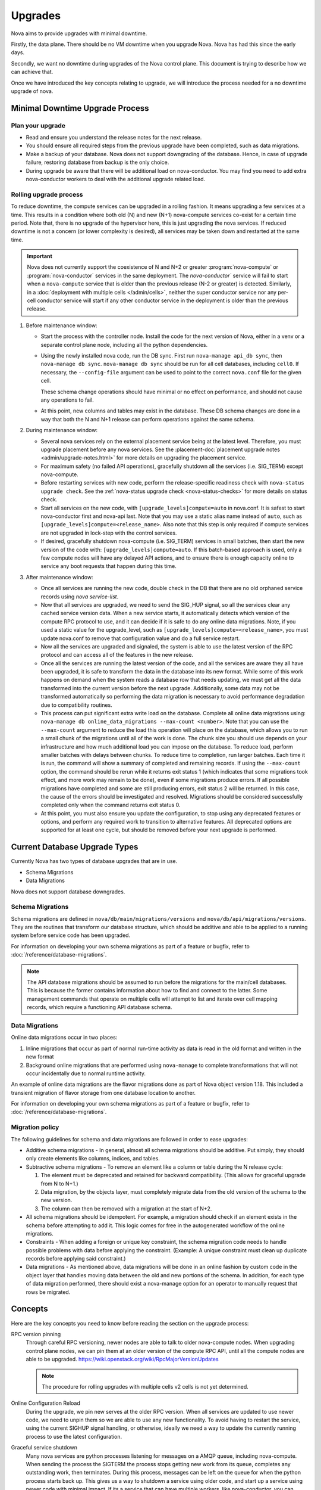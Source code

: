 ========
Upgrades
========

Nova aims to provide upgrades with minimal downtime.

Firstly, the data plane. There should be no VM downtime when you upgrade
Nova. Nova has had this since the early days.

Secondly, we want no downtime during upgrades of the Nova control plane.
This document is trying to describe how we can achieve that.

Once we have introduced the key concepts relating to upgrade, we will
introduce the process needed for a no downtime upgrade of nova.


.. _minimal_downtime_upgrade:

Minimal Downtime Upgrade Process
--------------------------------

Plan your upgrade
~~~~~~~~~~~~~~~~~

* Read and ensure you understand the release notes for the next release.

* You should ensure all required steps from the previous upgrade have been
  completed, such as data migrations.

* Make a backup of your database. Nova does not support downgrading of the
  database. Hence, in case of upgrade failure, restoring database from backup
  is the only choice.

* During upgrade be aware that there will be additional load on nova-conductor.
  You may find you need to add extra nova-conductor workers to deal with the
  additional upgrade related load.

Rolling upgrade process
~~~~~~~~~~~~~~~~~~~~~~~

To reduce downtime, the compute services can be upgraded in a rolling fashion.
It means upgrading a few services at a time. This results in a condition where
both old (N) and new (N+1) nova-compute services co-exist for a certain time
period. Note that, there is no upgrade of the hypervisor here, this is just
upgrading the nova services. If reduced downtime is not a concern (or lower
complexity is desired), all services may be taken down and restarted at the
same time.

.. important::

    Nova does not currently support the coexistence of N and N+2 or greater
    :program:`nova-compute` or :program:`nova-conductor` services in the same
    deployment. The `nova-conductor`` service will fail to start when a
    ``nova-compute`` service that is older than the previous release (N-2 or
    greater) is detected. Similarly, in a :doc:`deployment with multiple cells
    </admin/cells>`, neither the super conductor service nor any per-cell
    conductor service will start if any other conductor service in the
    deployment is older than the previous release.

#. Before maintenance window:

   * Start the process with the controller node. Install the code for the next
     version of Nova, either in a venv or a separate control plane node,
     including all the python dependencies.

   * Using the newly installed nova code, run the DB sync. First run
     ``nova-manage api_db sync``, then ``nova-manage db sync``. ``nova-manage
     db sync`` should be run for all cell databases, including ``cell0``. If
     necessary, the ``--config-file`` argument can be used to point to the
     correct ``nova.conf`` file for the given cell.

     These schema change operations should have minimal or no effect on
     performance, and should not cause any operations to fail.

   * At this point, new columns and tables may exist in the database. These
     DB schema changes are done in a way that both the N and N+1 release can
     perform operations against the same schema.

#. During maintenance window:

   * Several nova services rely on the external placement service being at the
     latest level. Therefore, you must upgrade placement before any nova
     services. See the
     :placement-doc:`placement upgrade notes <admin/upgrade-notes.html>` for
     more details on upgrading the placement service.

   * For maximum safety (no failed API operations), gracefully shutdown all
     the services (i.e. SIG_TERM) except nova-compute.

   * Before restarting services with new code, perform the release-specific
     readiness check with ``nova-status upgrade check``. See the
     :ref:`nova-status upgrade check <nova-status-checks>` for more details
     on status check.

   * Start all services on the new code, with
     ``[upgrade_levels]compute=auto`` in nova.conf.  It is safest to
     start nova-conductor first and nova-api last. Note that you may
     use a static alias name instead of ``auto``, such as
     ``[upgrade_levels]compute=<release_name>``. Also note that this step is
     only required if compute services are not upgraded in lock-step
     with the control services.

   * If desired, gracefully shutdown nova-compute (i.e. SIG_TERM)
     services in small batches, then start the new version of the code
     with: ``[upgrade_levels]compute=auto``. If this batch-based approach
     is used, only a few compute nodes will have any delayed API
     actions, and to ensure there is enough capacity online to service
     any boot requests that happen during this time.

#. After maintenance window:

   * Once all services are running the new code, double check in the DB that
     there are no old orphaned service records using `nova service-list`.

   * Now that all services are upgraded, we need to send the SIG_HUP signal, so all
     the services clear any cached service version data. When a new service
     starts, it automatically detects which version of the compute RPC protocol
     to use, and it can decide if it is safe to do any online data migrations.
     Note, if you used a static value for the upgrade_level, such as
     ``[upgrade_levels]compute=<release_name>``, you must update nova.conf to remove
     that configuration value and do a full service restart.

   * Now all the services are upgraded and signaled, the system is able to use
     the latest version of the RPC protocol and can access all of the
     features in the new release.

   * Once all the services are running the latest version of the code, and all
     the services are aware they all have been upgraded, it is safe to
     transform the data in the database into its new format. While some of this
     work happens on demand when the system reads a database row that needs
     updating, we must get all the data transformed into the current version
     before the next upgrade. Additionally, some data may not be transformed
     automatically so performing the data migration is necessary to avoid
     performance degradation due to compatibility routines.

   * This process can put significant extra write load on the
     database.  Complete all online data migrations using:
     ``nova-manage db online_data_migrations --max-count <number>``. Note
     that you can use the ``--max-count`` argument to reduce the load this
     operation will place on the database, which allows you to run a
     small chunk of the migrations until all of the work is done. The chunk size
     you should use depends on your infrastructure and how much additional load
     you can impose on the database. To reduce load, perform smaller batches
     with delays between chunks. To reduce time to completion, run larger batches.
     Each time it is run, the command will show a summary of completed and remaining
     records. If using the ``--max-count`` option, the command should be rerun
     while it returns exit status 1 (which indicates that some migrations took
     effect, and more work may remain to be done), even if some migrations
     produce errors. If all possible migrations have completed and some are
     still producing errors, exit status 2 will be returned. In this case, the
     cause of the errors should be investigated and resolved. Migrations should be
     considered successfully completed only when the command returns exit status 0.

   * At this point, you must also ensure you update the configuration, to stop
     using any deprecated features or options, and perform any required work
     to transition to alternative features. All deprecated options are
     supported for at least one cycle, but should be removed before your next
     upgrade is performed.


Current Database Upgrade Types
------------------------------

Currently Nova has two types of database upgrades that are in use.

- Schema Migrations
- Data Migrations

Nova does not support database downgrades.

.. _schema-migrations:

Schema Migrations
~~~~~~~~~~~~~~~~~

Schema migrations are defined in ``nova/db/main/migrations/versions`` and
``nova/db/api/migrations/versions``. They are the routines that transform our
database structure, which should be additive and able to be applied to a
running system before service code has been upgraded.

For information on developing your own schema migrations as part of a feature
or bugfix, refer to :doc:`/reference/database-migrations`.

.. note::

   The API database migrations should be assumed to run before the
   migrations for the main/cell databases. This is because the former
   contains information about how to find and connect to the latter.
   Some management commands that operate on multiple cells will attempt
   to list and iterate over cell mapping records, which require a
   functioning API database schema.

.. _data-migrations:

Data Migrations
~~~~~~~~~~~~~~~

Online data migrations occur in two places:

#. Inline migrations that occur as part of normal run-time
   activity as data is read in the old format and written in the
   new format

#. Background online migrations that are performed using
   ``nova-manage`` to complete transformations that will not occur
   incidentally due to normal runtime activity.

An example of online data migrations are the flavor migrations done as part
of Nova object version 1.18. This included a transient migration of flavor
storage from one database location to another.

For information on developing your own schema migrations as part of a feature
or bugfix, refer to :doc:`/reference/database-migrations`.

Migration policy
~~~~~~~~~~~~~~~~

The following guidelines for schema and data migrations are followed in order
to ease upgrades:

* Additive schema migrations - In general, almost all schema migrations should
  be additive.  Put simply, they should only create elements like columns,
  indices, and tables.

* Subtractive schema migrations - To remove an element like a column or table
  during the N release cycle:

  #. The element must be deprecated and retained for backward compatibility.
     (This allows for graceful upgrade from N to N+1.)

  #. Data migration, by the objects layer, must completely migrate data from
     the old version of the schema to the new version.

  #. The column can then be removed with a migration at the start of N+2.

* All schema migrations should be idempotent. For example, a migration
  should check if an element exists in the schema before attempting to add
  it. This logic comes for free in the autogenerated workflow of
  the online migrations.

* Constraints - When adding a foreign or unique key constraint, the schema
  migration code needs to handle possible problems with data before applying
  the constraint. (Example:  A unique constraint must clean up duplicate
  records before applying said constraint.)

* Data migrations - As mentioned above, data migrations will be done in an
  online fashion by custom code in the object layer that handles moving data
  between the old and new portions of the schema.  In addition, for each type
  of data migration performed, there should exist a nova-manage option for an
  operator to manually request that rows be migrated.


Concepts
--------

Here are the key concepts you need to know before reading the section on the
upgrade process:

RPC version pinning
    Through careful RPC versioning, newer nodes are able to talk to older
    nova-compute nodes. When upgrading control plane nodes, we can pin them
    at an older version of the compute RPC API, until all the compute nodes
    are able to be upgraded.
    https://wiki.openstack.org/wiki/RpcMajorVersionUpdates

    .. note::

      The procedure for rolling upgrades with multiple cells v2 cells is not
      yet determined.

Online Configuration Reload
    During the upgrade, we pin new serves at the older RPC version. When all
    services are updated to use newer code, we need to unpin them so we are
    able to use any new functionality.
    To avoid having to restart the service, using the current SIGHUP signal
    handling, or otherwise, ideally we need a way to update the currently
    running process to use the latest configuration.

Graceful service shutdown
    Many nova services are python processes listening for messages on a
    AMQP queue, including nova-compute. When sending the process the SIGTERM
    the process stops getting new work from its queue, completes any
    outstanding work, then terminates. During this process, messages can be
    left on the queue for when the python process starts back up.
    This gives us a way to shutdown a service using older code, and start
    up a service using newer code with minimal impact. If its a service that
    can have multiple workers, like nova-conductor, you can usually add the
    new workers before the graceful shutdown of the old workers. In the case
    of singleton services, like nova-compute, some actions could be delayed
    during the restart, but ideally no actions should fail due to the restart.

    .. note::

       While this is true for the RabbitMQ RPC backend, we need to confirm
       what happens for other RPC backends.

API load balancer draining
    When upgrading API nodes, you can make your load balancer only send new
    connections to the newer API nodes, allowing for a seamless update of your
    API nodes.

Expand/Contract DB Migrations
    Modern databases are able to make many schema changes while you are still
    writing to the database. Taking this a step further, we can make all DB
    changes by first adding the new structures, expanding. Then you can slowly
    move all the data into a new location and format. Once that is complete,
    you can drop bits of the scheme that are no long needed,
    i.e. contract. This happens multiple cycles after we have stopped
    using a particular piece of schema, and can happen in a schema
    migration without affecting runtime code.

Online Data Migrations using objects
    Since Kilo, we have moved all data migration into the DB objects code.
    When trying to migrate data in the database from the old format to the
    new format, this is done in the object code when reading or saving things
    that are in the old format. For records that are not updated, you need to
    run a background process to convert those records into the newer format.
    This process must be completed before you contract the database schema.

DB prune deleted rows
    Currently resources are soft deleted in the main database, so users are able
    to track instances in the DB that are created and destroyed in production.
    However, most people have a data retention policy, of say 30 days or 90
    days after which they will want to delete those entries. Not deleting
    those entries affects DB performance as indices grow very large and data
    migrations take longer as there is more data to migrate.

nova-conductor object backports
    RPC pinning ensures new services can talk to the older service's method
    signatures. But many of the parameters are objects that may well be too
    new for the old service to understand, so you are able to send the object
    back to the nova-conductor to be downgraded to a version the older service
    can understand.


Testing
-------

We use the "grenade" jobs to test upgrades. The current tests only cover the
existing upgrade process where old computes can run with new control plane but
control plane is turned off for DB migrations.
